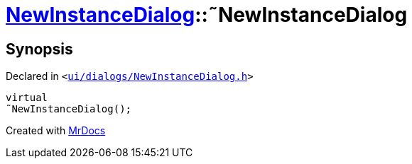 [#NewInstanceDialog-2destructor]
= xref:NewInstanceDialog.adoc[NewInstanceDialog]::&tilde;NewInstanceDialog
:relfileprefix: ../
:mrdocs:


== Synopsis

Declared in `&lt;https://github.com/PrismLauncher/PrismLauncher/blob/develop/launcher/ui/dialogs/NewInstanceDialog.h#L60[ui&sol;dialogs&sol;NewInstanceDialog&period;h]&gt;`

[source,cpp,subs="verbatim,replacements,macros,-callouts"]
----
virtual
&tilde;NewInstanceDialog();
----



[.small]#Created with https://www.mrdocs.com[MrDocs]#
